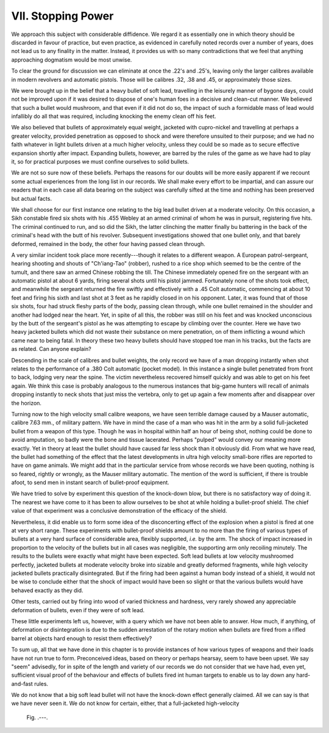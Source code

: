 VII. Stopping Power
===================

We approach this subject with considerable diffidence.
We regard it as essentially one in which theory should
be discarded in favour of practice, but even practice,
as evidenced in carefully noted records over a number
of years, does not lead us to any finality in the
matter. Instead, it provides us with so many
contradictions that we feel that anything approaching
dogmatism would be most unwise.

To clear the ground for discussion we can eliminate
at once the .22's and .25's, leaving only the larger
calibres available in modern revolvers and automatic
pistols. Those will be calibres .32, .38 and .45, or
approximately those sizes.

We were brought up in the belief that a heavy
bullet of soft lead, travelling in the leisurely manner
of bygone days, could not be improved upon if it
was desired to dispose of one's human foes in a
decisive and clean-cut manner. We believed that
such a bullet would mushroom, and that even if it
did not do so, the impact of such a formidable mass
of lead would infallibly do all that was required,
including knocking the enemy clean off his feet.

We also believed that bullets of approximately
equal weight, jacketed with cupro-nickel and
travelling at perhaps a greater velocity, provided
penetration as opposed to shock and were therefore
unsuited to their purpose; and we had no faith
whatever in light bullets driven at a much higher
velocity, unless they could be so made as to secure
effective expansion shortly after impact. Expanding
bullets, however, are barred by the rules of the
game as we have had to play it, so for practical
purposes we must confine ourselves to solid bullets.

We are not so sure now of these beliefs. Perhaps
the reasons for our doubts will be more easily
apparent if we recount some actual experiences from
the long list in our records. We shall make every
effort to be impartial, and can assure our readers
that in each case all data bearing on the subject was
carefully sifted at the time and nothing has been
preserved but actual facts.

We shall choose for our first instance one relating
to the big lead bullet driven at a moderate velocity.
On this occasion, a Sikh constable fired six shots
with his .455 Webley at an armed criminal of whom
he was in pursuit, registering five hits. The criminal
continued to run, and so did the Sikh, the latter
clinching the matter finally bu battering in the
back of the criminal's head with the butt of his
revolver. Subsequent investigations showed that
one bullet only, and that barely deformed, remained in
the body, the other four having passed clean through.

A very similar incident took place more recently---though
it relates to a different weapon. A
European patrol-sergeant, hearing shooting and
shouts of "Ch'iang-Tao" (robber), rushed to a rice
shop which seemed to be the centre of the tumult,
and there saw an armed Chinese robbing the till.
The Chinese immediately opened fire on the sergeant
with an automatic pistol at about 6 yards, firing
several shots until his pistol jammed. Fortunately
none of the shots took effect, and meanwhile the
sergeant returned the fire swiftly and effectively with
a .45 Colt automatic, commencing at about 10 feet
and firing his sixth and last shot at 3 feet as he rapidly
closed in on his opponent. Later, it was found that
of those six shots, four had struck fleshy parts of
the body, passing clean through, while one bullet
remained in the shoulder and another had lodged
near the heart. Yet, in spite of all this, the robber
was still on his feet and was knocked unconscious by
the butt of the sergeant's pistol as he was attempting
to escape by climbing over the counter. Here we
have two heavy jacketed bullets which did not
waste their substance on mere penetration, on of
them inflicting a wound which came near to being
fatal. In theory these two heavy bullets should have
stopped toe man in his tracks, but the facts are as
related. Can anyone explain?

Descending in the scale of calibres and bullet
weights, the only record we have of a man dropping
instantly when shot relates to the performance of a
.380 Colt automatic (pocket model). In this instance
a single bullet penetrated from front to back, lodging
very near the spine. The victim nevertheless
recovered himself quickly and was able to get on his
feet again. We think this case is probably analogous
to the numerous instances that big-game hunters
will recall of animals dropping instantly to neck
shots that just miss the vertebra, only to get up
again a few moments after and disappear over the
horizon.

Turning now to the high velocity small calibre
weapons, we have seen terrible damage caused by a
Mauser automatic, calibre 7.63 mm., of military
pattern. We have in mind the case of a man who was
hit in the arm by a solid full-jacketed bullet from a
weapon of this type. Though he was in hospital
within half an hour of being shot, nothing could be
done to avoid amputation, so badly were the bone
and tissue lacerated. Perhaps "pulped" would
convey our meaning more exactly. Yet in theory at
least the bullet should have caused far less shock than
it obviously did. From what we have read, the
bullet had something of the effect that the latest
developments in ultra high velocity small-bore rifles
are reported to have on game animals. We might
add that in the particular service from whose records
we have been quoting, nothing is so feared, rightly
or wrongly, as the Mauser military automatic. The
mention of the word is sufficient, if there is trouble
afoot, to send men in instant search of bullet-proof
equipment.

We have tried to solve by experiment this question
of the knock-down blow, but there is no satisfactory
way of doing it. The nearest we have come to it
has been to allow ourselves to be shot at while
holding a bullet-proof shield. The chief value of
that experiment was a conclusive demonstration of
the efficacy of the shield.

Nevertheless, it did enable us to form some idea
of the disconcerting effect of the explosion when a
pistol is fired at one at very short range. These
experiments with bullet-proof shields amount to no
more than the firing of various types of bullets at a
very hard surface of considerable area, flexibly
supported, *i.e.* by the arm. The shock of impact
increased in proportion to the velocity of the bullets
but in all cases was negligible, the supporting arm
only recoiling minutely. The results to the bullets
were exactly what might have been expected. Soft
lead bullets at low velocity mushroomed perfectly,
jacketed bullets at moderate velocity broke into
sizable and greatly deformed fragments, while high
velocity jacketed bullets practically disintegrated.
But if the firing had been against a human body
instead of a shield, it would not be wise to conclude
either that the shock of impact would have been
so slight or that the various bullets would have
behaved exactly as they did.

Other tests, carried out by firing into wood of
varied thickness and hardness, very rarely showed
any appreciable deformation of bullets, even if they
were of soft lead.

These little experiments left us, however, with a
query which we have not been able to answer. How
much, if anything, of deformation or disintegration
is due to the sudden arrestation of the rotary motion
when bullets are fired from a rifled barrel at objects
hard enough to resist them effectively?

To sum up, all that we have done in this chapter
is to provide instances of how various types of
weapons and their loads have not run true to form.
Preconceived ideas, based on theory or perhaps
hearsay, seem to have been upset. We say "seem"
advisedly, for in spite of the length and variety of
our records we do not consider that we have had,
even yet, sufficient visual proof of the behaviour
and effects of bullets fired int human targets to
enable us to lay down any hard-and-fast rules.

We do not know that a big soft lead bullet will
not have the knock-down effect generally claimed.
All we can say is that we have never seen it. We
do not know for certain, either, that a full-jacketed
high-velocity

.. figure:: ../_static/.png

   Fig. .---.

